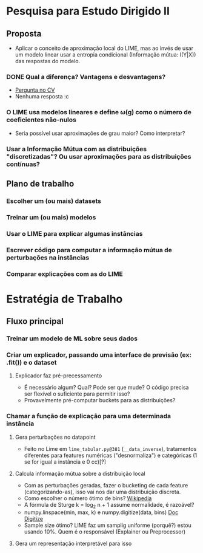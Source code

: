 #+OPTIONS: toc:nil num:nil

* Pesquisa para Estudo Dirigido II
** Proposta
    - Aplicar o conceito de aproximação local do LIME, mas ao invés de usar um modelo linear usar a entropia condicional (Informação mútua: I(Y|X)) das respostas do modelo.
*** DONE Qual a diferença? Vantagens e desvantagens?
    CLOSED: [2018-08-14 Ter 09:20]
    - [[https://stats.stackexchange.com/questions/360022/how-does-lime-compares-with-mutual-information][Pergunta no CV]]
    - Nenhuma resposta :c
*** O LIME usa modelos lineares e define \omega(g) como o número de coeficientes não-nulos
    - Seria possível usar aproximações de grau maior? Como interpretar?
*** Usar a Informação Mútua com as distribuições "discretizadas"? Ou usar aproximações para as distribuições contínuas?
** Plano de trabalho
*** Escolher um (ou mais) datasets
*** Treinar um (ou mais) modelos
*** Usar o LIME para explicar algumas instâncias
*** Escrever código para computar a informação mútua de perturbações na instâncias
*** Comparar explicações com as do LIME

* Estratégia de Trabalho
** Fluxo principal
*** Treinar um modelo de ML sobre seus dados
*** Criar um explicador, passando uma interface de previsão (ex: .fit()) e o dataset
**** Explicador faz pré-precessamento
     - É necessário algum? Qual? Pode ser que mude? O código precisa ser flexível o suficiente para permitir isso?
     - Provavelmente pré-computar buckets para as distribuições?
*** Chamar a função de explicação para uma determinada instância
**** Gera perturbações no datapoint
     - Feito no Lime em =lime_tabular.py@381= (=__data_inverse=), tratamentos diferentes para features
       numéricas ("desnormaliza") e categóricas (1 se for igual a instância e 0 cc)[?]
**** Calcula informação mútua sobre a distribuição local
     - Com as perturbações geradas, fazer o bucketing de cada feature (categorizando-as), isso vai nos dar 
       uma distribuição discreta.
     - Como escolher o número ótimo de bins? [[https://en.wikipedia.org/wiki/Histogram#Number_of_bins_and_width][Wikipedia]]
     - A fórmula de Sturge k = log_2 n + 1 assume normalidade, é razoável?
     - numpy.linspace(min, max, k) e numpy.digitize(data, bins) [[https://docs.scipy.org/doc/numpy/reference/generated/numpy.digitize.html][Doc Digitize]]
     - Sample size ótimo? LIME faz um samplig uniforme (porquê?) estou usando 10%. Quem é o responsável (Explainer ou Preprocessor)
**** Gera um representação interpretável para isso
     
